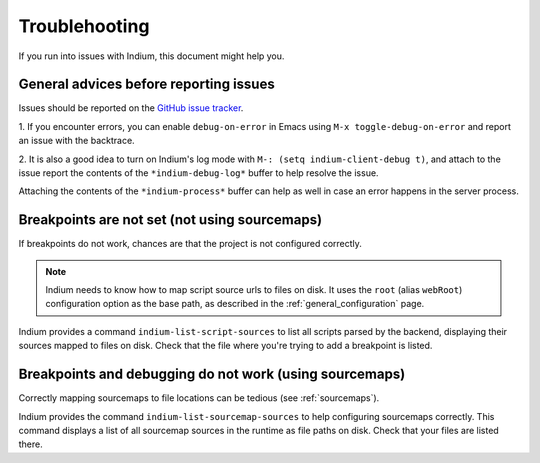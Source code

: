 Troublehooting
==============

If you run into issues with Indium, this document might help you.

General advices before reporting issues
---------------------------------------

Issues should be reported on the `GitHub issue tracker
<https://github.com/nicolaspetton/indium/issues>`_.

1. If you encounter errors, you can enable ``debug-on-error`` in Emacs using ``M-x
toggle-debug-on-error`` and report an issue with the backtrace.

2. It is also a good idea to turn on Indium's log mode with ``M-: (setq
indium-client-debug t)``, and attach to the issue report the contents of the
``*indium-debug-log*`` buffer to help resolve the issue.

Attaching the contents of the ``*indium-process*`` buffer can help as well in
case an error happens in the server process.

Breakpoints are not set (not using sourcemaps)
----------------------------------------------

If breakpoints do not work, chances are that the project is not configured
correctly.

.. NOTE:: Indium needs to know how to map script source urls to files on disk.
          It uses the ``root`` (alias ``webRoot``) configuration option as the
          base path, as described in the :ref:`general_configuration` page.

Indium provides a command ``indium-list-script-sources`` to list all scripts
parsed by the backend, displaying their sources mapped to files on disk.  Check
that the file where you're trying to add a breakpoint is listed.

Breakpoints and debugging do not work (using sourcemaps)
--------------------------------------------------------

Correctly mapping sourcemaps to file locations can be tedious (see
:ref:`sourcemaps`).


Indium provides the command ``indium-list-sourcemap-sources`` to help
configuring sourcemaps correctly.  This command displays a list of all
sourcemap sources in the runtime as file paths on disk.  Check that your files
are listed there.
